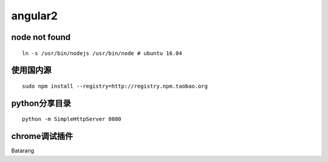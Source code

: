 angular2
=============

node not found
-------------

::

    ln -s /usr/bin/nodejs /usr/bin/node # ubuntu 16.04

使用国内源
-------------
::

    sudo npm install --registry=http://registry.npm.taobao.org

python分享目录
---------------------------
::

    python -m SimpleHttpServer 8080

chrome调试插件
---------------------------
Batarang